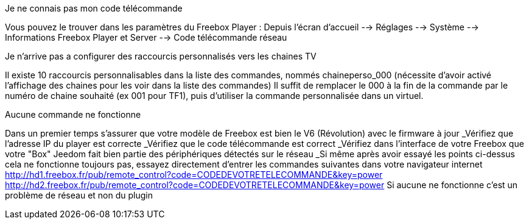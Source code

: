 [panel,primary]
.Je ne connais pas mon code télécommande
--
Vous pouvez le trouver dans les paramètres du Freebox Player : Depuis l'écran d'accueil --> Réglages --> Système --> Informations Freebox Player et Server --> Code télécommande réseau
--
.Je n'arrive pas a configurer des raccourcis personnalisés vers les chaines TV
--
Il existe 10 raccourcis personnalisables dans la liste des commandes, nommés chaineperso_000 (nécessite d'avoir activé l'affichage des chaines pour les voir dans la liste des commandes)
Il suffit de remplacer le 000 à la fin de la commande par le numéro de chaine souhaité (ex 001 pour TF1), puis d'utiliser la commande personnalisée dans un virtuel.
--
.Aucune commande ne fonctionne
--
Dans un premier temps s'assurer que votre modèle de Freebox est bien le V6 (Révolution) avec le firmware à jour
_Vérifiez que l'adresse IP du player est correcte
_Vérifiez que le code télécommande est correct
_Vérifiez dans l'interface de votre Freebox que votre "Box" Jeedom fait bien partie des périphériques détectés sur le réseau
_Si même après avoir essayé les points ci-dessus cela ne fonctionne toujours pas, essayez directement d'entrer les commandes suivantes dans votre navigateur internet
http://hd1.freebox.fr/pub/remote_control?code=CODEDEVOTRETELECOMMANDE&key=power
http://hd2.freebox.fr/pub/remote_control?code=CODEDEVOTRETELECOMMANDE&key=power
Si aucune ne fonctionne c'est un problème de réseau et non du plugin